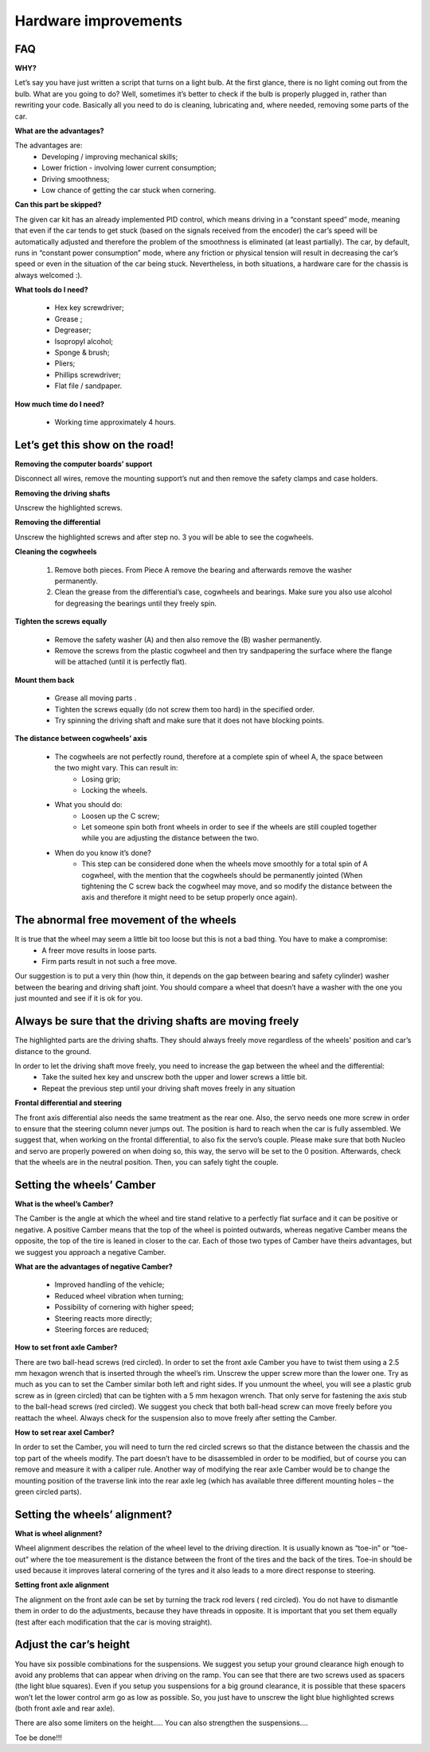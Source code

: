 Hardware improvements
=====================

FAQ
---

**WHY?**

Let’s say you have just written a script that turns on a light bulb. At the first glance, there is no light coming out from the bulb. What are you going to do? 
Well, sometimes it’s better to check if the bulb is properly plugged in, rather than rewriting your code. Basically all you need to do is cleaning, lubricating 
and, where needed, removing some parts of the car.

**What are the advantages?**

The advantages are:
    * Developing / improving mechanical skills;
    * Lower friction - involving lower current consumption;
    * Driving smoothness;
    * Low chance of getting the car stuck when cornering.

**Can this part be skipped?**

The given car kit has an already implemented PID control, which means driving in a “constant speed” mode, meaning that even if the car tends to get stuck (based 
on the signals received from the encoder) the car’s speed will be automatically adjusted and therefore the problem of the smoothness is eliminated (at least 
partially). The car, by default, runs in “constant power consumption” mode, where any friction or physical tension will result in decreasing the car’s speed or 
even in the situation of the car being stuck. Nevertheless, in both situations, a hardware care for the chassis is always welcomed :).

**What tools do I need?**

    * Hex key screwdriver;
    * Grease ;
    * Degreaser;
    * Isopropyl alcohol;
    * Sponge & brush;
    * Pliers;
    * Phillips screwdriver;
    * Flat file /  sandpaper.

.. image::  ../../images/hardwaresetupforcar/tools.png
   :align: center
   :width: 90%

**How much time do I need?**
    
    * Working time approximately 4 hours.


Let’s get this show on the road!
--------------------------------

**Removing the computer boards’ support**

Disconnect all wires, remove the mounting support’s nut and then remove the safety clamps and case holders.

.. image::  ../../images/hardwaresetupforcar/RPIsupport.png
   :align: center
   :width: 90%

**Removing the driving shafts**

Unscrew the highlighted screws.

.. image::  ../../images/hardwaresetupforcar/suspensions.png
   :align: center
   :width: 90%

**Removing the differential**

Unscrew the highlighted screws and after step no. 3 you will be able to see the cogwheels.

.. image::  ../../images/hardwaresetupforcar/differential.png
   :align: center
   :width: 90%

**Cleaning the cogwheels**

    1. Remove both pieces. From Piece A remove the bearing and afterwards remove the washer permanently.
    2. Clean the grease from the differential’s case, cogwheels and bearings. Make sure you also use alcohol for degreasing the bearings until they freely spin.

.. image::  ../../images/hardwaresetupforcar/cogwheel.png
   :align: center
   :width: 90%

**Tighten the screws equally**

    * Remove the safety washer (A) and then also remove the (B) washer permanently. 
    * Remove the screws from the plastic cogwheel and then try sandpapering the surface where the flange will be attached (until it is perfectly flat).

.. image::  ../../images/hardwaresetupforcar/drivenwheel.png
   :align: center
   :width: 90%

**Mount them back**

    * Grease all moving parts .
    * Tighten the screws equally (do not screw them too hard) in the specified order.
    * Try spinning the driving shaft and make sure that it does not have blocking points.

.. image::  ../../images/hardwaresetupforcar/mountback.png
   :align: center
   :width: 90%

**The distance between cogwheels’ axis**

    * The cogwheels are not perfectly round, therefore at a complete spin of wheel A, the space between the two might vary. This can result in:
        - Losing grip;
        - Locking the wheels.
    * What you should do:
        - Loosen up the C screw;
        - Let someone spin both front wheels in order to see if the wheels are still coupled together while you are adjusting the distance between the two.
    * When do you know it’s done?
        - This step can be considered done when the wheels move smoothly for a total spin of A cogwheel, with the mention that the cogwheels should be permanently jointed (When tightening the C screw back the cogwheel may move, and so modify the distance between the axis and therefore it might need to be setup properly once again).

.. image::  ../../images/hardwaresetupforcar/distance.png
   :align: center
   :width: 90%


The abnormal free movement of the wheels
----------------------------------------

It is true that the wheel may seem a little bit too loose but this is not a bad thing. You have to make a compromise:
    * A freer move results in loose parts.
    * Firm parts result in not such a free move.

Our suggestion is to put a very thin (how thin, it depends on the gap between bearing and safety cylinder) washer between the bearing and driving shaft joint. 
You should compare a wheel that doesn’t have a washer with the one you just mounted and see if it is ok for you.

.. image::  ../../images/hardwaresetupforcar/wheelladjustment.png
   :align: center
   :width: 90%



Always be sure that the driving shafts are moving freely
--------------------------------------------------------

The highlighted parts are the driving shafts. They should always freely move regardless of the wheels' position and car’s distance to the ground.

.. image::  ../../images/hardwaresetupforcar/drivingshaft.png
   :align: center
   :width: 90%

In order to let the driving shaft move freely, you need to increase the gap between the wheel and the differential:
    * Take the suited hex key and unscrew both the upper and lower screws a little bit.
    * Repeat the previous step until your driving shaft moves freely in any situation

.. image::  ../../images/hardwaresetupforcar/gap.png
   :align: center
   :width: 90%


**Frontal differential and steering**

The front axis differential also needs the same treatment as the rear one. 
Also, the servo needs one more screw in order to ensure that the steering column never jumps out. The position is hard to reach when the car is fully assembled. 
We suggest that, when working on the frontal differential, to also fix the servo’s couple. Please make sure that both Nucleo and servo are properly powered on 
when doing so, this way, the servo will be set to the 0 position. Afterwards, check that the wheels are in the neutral position. Then, you can safely tight the 
couple.

.. image::  ../../images/hardwaresetupforcar/servo.png
   :align: center
   :width: 90%

Setting the wheels’ Camber
--------------------------

**What is the wheel’s Camber?**

The Camber is the angle at which the wheel and tire stand relative to a perfectly flat surface and it can be positive or negative. A positive Camber means that 
the top of the wheel is pointed outwards, whereas negative Camber means the opposite, the top of the tire is leaned in closer to the car. Each of those two types 
of Camber have theirs advantages, but we suggest you approach a negative Camber.

**What are the advantages of negative Camber?**

    * Improved handling of the vehicle;
    * Reduced wheel vibration when turning;
    * Possibility of cornering with higher speed;
    * Steering reacts more directly;
    * Steering forces are reduced;

**How to set front axle Camber?**

There are two ball-head screws (red circled). In order to set the front axle Camber you have to twist them using a 2.5 mm hexagon wrench that is inserted through 
the wheel’s rim. Unscrew the upper screw more than the lower one. Try as much as you can to set the Camber similar both left and right sides. If you unmount the 
wheel, you will see a plastic grub screw as in (green circled) that can be tighten with a 5 mm hexagon wrench. That only serve for fastening the axis stub to the 
ball-head screws (red circled). We suggest you check that both ball-head screw can move freely before you reattach the wheel. Always check for the suspension also 
to move freely after setting the Camber.

.. image::  ../../images/hardwaresetupforcar/frontaxle.png
    :align: center
    :width: 90%


**How to set rear axel Camber?**

In order to set the Camber, you will need to turn the red circled screws so that the distance between the chassis and the top part of the wheels modify. The part 
doesn’t have to be disassembled in order to be modified, but of course you can remove and measure it with a caliper rule. Another way of modifying the rear axle 
Camber would be to change the mounting position of the traverse link into the rear axle leg (which has available three different mounting holes – the green circled parts).

.. image::  ../../images/hardwaresetupforcar/backaxle.png
   :align: center
   :width: 90%

Setting the wheels’ alignment?
-------------------------------

**What is wheel alignment?**

Wheel alignment describes the relation of the wheel level to the driving direction. It is usually known as “toe-in” or “toe-out” where the toe measurement is the 
distance between the front of the tires and the back of the tires. Toe-in should be used because it improves lateral cornering of the tyres and it also leads to 
a more direct response to steering.

**Setting front axle alignment**

The alignment on the front axle can be set by turning the track rod levers ( red circled). You do not have to dismantle them in order to do the adjustments, because 
they have threads in opposite. It is important that you set them equally (test after each modification that the car is moving straight).

.. image::  ../../images/hardwaresetupforcar/frontaxlealignment.png
   :align: center
   :width: 90%

Adjust the car’s height
-----------------------

You have six possible combinations for the suspensions. We suggest you setup your ground clearance high enough to avoid any problems that can appear when driving 
on the ramp. You can see that there are two screws used as spacers (the light blue squares). Even if you setup you suspensions for a big ground clearance, it 
is possible that these spacers won’t let the lower control arm go as low as possible. So, you just have to unscrew the light blue highlighted screws (both 
front axle and rear axle). 

.. image::  ../../images/hardwaresetupforcar/height.png
   :align: center
   :width: 90%

There are also some limiters on the height..... You can also strengthen the suspensions.... 

Toe be done!!!